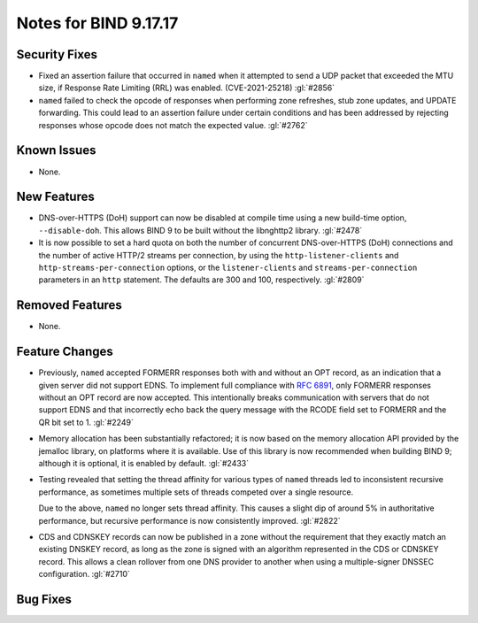 .. 
   Copyright (C) Internet Systems Consortium, Inc. ("ISC")
   
   This Source Code Form is subject to the terms of the Mozilla Public
   License, v. 2.0. If a copy of the MPL was not distributed with this
   file, you can obtain one at https://mozilla.org/MPL/2.0/.
   
   See the COPYRIGHT file distributed with this work for additional
   information regarding copyright ownership.

Notes for BIND 9.17.17
----------------------

Security Fixes
~~~~~~~~~~~~~~

- Fixed an assertion failure that occurred in ``named`` when it
  attempted to send a UDP packet that exceeded the MTU size, if
  Response Rate Limiting (RRL) was enabled. (CVE-2021-25218) :gl:`#2856`

- ``named`` failed to check the opcode of responses when performing zone
  refreshes, stub zone updates, and UPDATE forwarding. This could lead
  to an assertion failure under certain conditions and has been
  addressed by rejecting responses whose opcode does not match the
  expected value. :gl:`#2762`

Known Issues
~~~~~~~~~~~~

- None.

New Features
~~~~~~~~~~~~

- DNS-over-HTTPS (DoH) support can now be disabled at compile time using
  a new build-time option, ``--disable-doh``. This allows BIND 9 to be
  built without the libnghttp2 library. :gl:`#2478`

- It is now possible to set a hard quota on both the number of
  concurrent DNS-over-HTTPS (DoH) connections and the number of active
  HTTP/2 streams per connection, by using the ``http-listener-clients``
  and ``http-streams-per-connection`` options, or the
  ``listener-clients`` and ``streams-per-connection`` parameters in an
  ``http`` statement. The defaults are 300 and 100, respectively.
  :gl:`#2809`

Removed Features
~~~~~~~~~~~~~~~~

- None.

Feature Changes
~~~~~~~~~~~~~~~

- Previously, ``named`` accepted FORMERR responses both with and without
  an OPT record, as an indication that a given server did not support
  EDNS. To implement full compliance with :rfc:`6891`, only FORMERR
  responses without an OPT record are now accepted. This intentionally
  breaks communication with servers that do not support EDNS and that
  incorrectly echo back the query message with the RCODE field set to
  FORMERR and the QR bit set to 1. :gl:`#2249`

- Memory allocation has been substantially refactored; it is now based
  on the memory allocation API provided by the jemalloc library, on
  platforms where it is available. Use of this library is now
  recommended when building BIND 9; although it is optional, it is
  enabled by default. :gl:`#2433`

- Testing revealed that setting the thread affinity for various types of
  ``named`` threads led to inconsistent recursive performance, as
  sometimes multiple sets of threads competed over a single resource.

  Due to the above, ``named`` no longer sets thread affinity. This
  causes a slight dip of around 5% in authoritative performance, but
  recursive performance is now consistently improved. :gl:`#2822`

- CDS and CDNSKEY records can now be published in a zone without the
  requirement that they exactly match an existing DNSKEY record, as long
  as the zone is signed with an algorithm represented in the CDS or
  CDNSKEY record. This allows a clean rollover from one DNS provider to
  another when using a multiple-signer DNSSEC configuration. :gl:`#2710`

Bug Fixes
~~~~~~~~~

